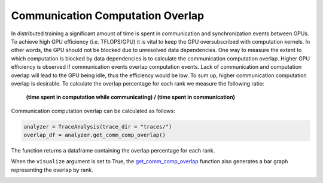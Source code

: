 Communication Computation Overlap
=================================

In distributed training a significant amount of time is spent in communication
and synchronization events between GPUs. To achieve high GPU efficiency (i.e.
TFLOPS/GPU) it is vital to keep the GPU oversubscribed with computation
kernels. In other words, the GPU should not be blocked due to unresolved data
dependencies. One way to measure the extent to which computation is blocked by
data dependencies is to calculate the communication computation overlap. Higher
GPU efficiency is observed if communication events overlap computation events.
Lack of communication and computation overlap will lead to the GPU being idle,
thus the efficiency would be low. To sum up, higher communication computation
overlap is desirable. To calculate the overlap percentage for each rank we
measure the following ratio:

  | **(time spent in computation while communicating) / (time spent in communication)**

Communication computation overlap can be calculated as follows:

.. code-block:: python

   analyzer = TraceAnalysis(trace_dir = "traces/")
   overlap_df = analyzer.get_comm_comp_overlap()

The function returns a dataframe containing the overlap percentage
for each rank.

.. image:: ../_static/overlap_df.png
   :scale: 50%
   :align: center

When the ``visualize`` argument is set to True, the `get_comm_comp_overlap
<../api/trace_analysis_api.html#hta.trace_analysis.TraceAnalysis.get_comm_comp_overlap>`_
function also generates a bar graph representing the overlap by rank.

.. image:: ../_static/overlap_plot.png
